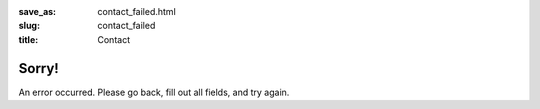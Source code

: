 :save_as: contact_failed.html
:slug: contact_failed
:title: Contact

Sorry!
======

An error occurred. Please go back, fill out all fields, and try again.
